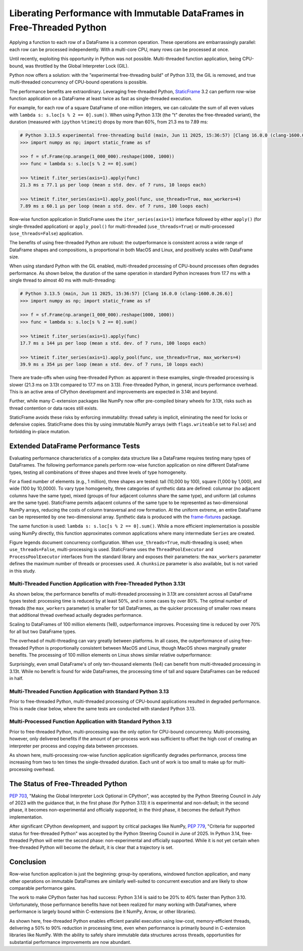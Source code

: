 
Liberating Performance with Immutable DataFrames in Free-Threaded Python
===================================================================================

.. How StaticFrame and Python 3.13t Enable True Thread-Based Concurrency


Applying a function to each row of a DataFrame is a common operation. These operations are embarrassingly parallel: each row can be processed independently. With a multi-core CPU, many rows can be processed at once.

Until recently, exploiting this opportunity in Python was not possible. Multi-threaded function application, being CPU-bound, was throttled by the Global Interpreter Lock (GIL).

Python now offers a solution: with the "experimental free-threading build" of Python 3.13, the GIL is removed, and true multi-threaded concurrency of CPU-bound operations is possible.

The performance benefits are extraordinary. Leveraging free-threaded Python, `StaticFrame <https://github.com/static-frame/static-frame>`_ 3.2 can perform row-wise function application on a DataFrame at least twice as fast as single-threaded execution.

For example, for each row of a square DataFrame of one-million integers, we can calculate the sum of all even values with ``lambda s: s.loc[s % 2 == 0].sum()``. When using Python 3.13t (the "t" denotes the free-threaded variant), the duration (measured with ``ipython`` ``%timeit``) drops by more than 60%, from 21.3 ms to 7.89 ms:

.. code-block:: python

    # Python 3.13.5 experimental free-threading build (main, Jun 11 2025, 15:36:57) [Clang 16.0.0 (clang-1600.0.26.6)] on darwin
    >>> import numpy as np; import static_frame as sf

    >>> f = sf.Frame(np.arange(1_000_000).reshape(1000, 1000))
    >>> func = lambda s: s.loc[s % 2 == 0].sum()

    >>> %timeit f.iter_series(axis=1).apply(func)
    21.3 ms ± 77.1 μs per loop (mean ± std. dev. of 7 runs, 10 loops each)

    >>> %timeit f.iter_series(axis=1).apply_pool(func, use_threads=True, max_workers=4)
    7.89 ms ± 60.1 μs per loop (mean ± std. dev. of 7 runs, 100 loops each)


Row-wise function application in StaticFrame uses the ``iter_series(axis=1)`` interface followed by either ``apply()`` (for single-threaded application) or ``apply_pool()`` for multi-threaded (``use_threads=True``) or multi-processed (``use_threads=False``) application.

The benefits of using free-threaded Python are robust: the outperformance is consistent across a wide range of DataFrame shapes and compositions, is proportional in both MacOS and Linux, and positively scales with DataFrame size.

When using standard Python with the GIL enabled, multi-threaded processing of CPU-bound processes often degrades performance. As shown below, the duration of the same operation in standard Python increases from 17.7 ms with a single thread to almost 40 ms with multi-threading:

.. code-block:: python

    # Python 3.13.5 (main, Jun 11 2025, 15:36:57) [Clang 16.0.0 (clang-1600.0.26.6)]
    >>> import numpy as np; import static_frame as sf

    >>> f = sf.Frame(np.arange(1_000_000).reshape(1000, 1000))
    >>> func = lambda s: s.loc[s % 2 == 0].sum()

    >>> %timeit f.iter_series(axis=1).apply(func)
    17.7 ms ± 144 µs per loop (mean ± std. dev. of 7 runs, 100 loops each)

    >>> %timeit f.iter_series(axis=1).apply_pool(func, use_threads=True, max_workers=4)
    39.9 ms ± 354 µs per loop (mean ± std. dev. of 7 runs, 10 loops each)


There are trade-offs when using free-threaded Python: as apparent in these examples, single-threaded processing is slower (21.3 ms on 3.13t compared to 17.7 ms on 3.13). Free-threaded Python, in general, incurs performance overhead. This is an active area of CPython development and improvements are expected in 3.14t and beyond.

Further, while many C-extension packages like NumPy now offer pre-compiled binary wheels for 3.13t, risks such as thread contention or data races still exists.

StaticFrame avoids these risks by enforcing immutability: thread safety is implicit, eliminating the need for locks or defensive copies. StaticFrame does this by using immutable NumPy arrays (with ``flags.writeable`` set to ``False``) and forbidding in-place mutation.


Extended DataFrame Performance Tests
----------------------------------------------

Evaluating performance characteristics of a complex data structure like a DataFrame requires testing many types of DataFrames. The following performance panels perform row-wise function application on nine different DataFrame types, testing all combinations of three shapes and three levels of type homogeneity.

For a fixed number of elements (e.g., 1 million), three shapes are tested: tall (10,000 by 100), square (1,000 by 1,000), and wide (100 by 10,0000). To vary type homogeneity, three categories of synthetic data are defined: columnar (no adjacent columns have the same type), mixed (groups of four adjacent columns share the same type), and uniform (all columns are the same type). StaticFrame permits adjacent columns of the same type to be represented as two-dimensional NumPy arrays, reducing the costs of column transversal and row formation. At the uniform extreme, an entire DataFrame can be represented by one two-dimensional array. Synthetic data is produced with the `frame-fixtures <https://github.com/static-frame/frame-fixtures>`_ package.

The same function is used: ``lambda s: s.loc[s % 2 == 0].sum()``. While a more efficient implementation is possible using NumPy directly, this function approximates common applications where many intermediate ``Series`` are created.

Figure legends document concurrency configuration. When ``use_threads=True``, multi-threading is used; when ``use_threads=False``, multi-processing is used. StaticFrame uses the ``ThreadPoolExecutor`` and ``ProcessPoolExecutor`` interfaces from the standard library and exposes their parameters: the ``max_workers`` parameter defines the maximum number of threads or processes used. A ``chunksize`` parameter is also available, but is not varied in this study.


Multi-Threaded Function Application with Free-Threaded Python 3.13t
................................................................................

As shown below, the performance benefits of multi-threaded processing in 3.13t are consistent across all DataFrame types tested: processing time is reduced by at least 50%, and in some cases by over 80%. The optimal number of threads (the ``max_workers`` parameter) is smaller for tall DataFrames, as the quicker processing of smaller rows means that additional thread overhead actually degrades performance.


.. image:: https://raw.githubusercontent.com/static-frame/static-frame/master/doc/source/articles/freethread/threads-ftp-1e6-macos.png


Scaling to DataFrames of 100 million elements (1e8), outperformance improves. Processing time is reduced by over 70% for all but two DataFrame types.

.. image:: https://raw.githubusercontent.com/static-frame/static-frame/master/doc/source/articles/freethread/threads-ftp-1e8-macos.png


The overhead of multi-threading can vary greatly between platforms. In all cases, the outperformance of using free-threaded Python is proportionally consistent between MacOS and Linux, though MacOS shows marginally greater benefits. The processing of 100 million elements on Linux shows similar relative outperformance:

.. image:: https://https://raw.githubusercontent.com/static-frame/static-frame/master/doc/source/articles/freethread/threads-ftp-1e8-linux.png



Surprisingly, even small DataFrame's of only ten-thousand elements (1e4) can benefit from multi-threaded processing in 3.13t. While no benefit is found for wide DataFrames, the processing time of tall and square DataFrames can be reduced in half.

.. image:: https://raw.githubusercontent.com/static-frame/static-frame/master/doc/source/articles/freethread/threads-ftp-1e4-macos.png



Multi-Threaded Function Application with Standard Python 3.13
............................................................................

Prior to free-threaded Python, multi-threaded processing of CPU-bound applications resulted in degraded performance. This is made clear below, where the same tests are conducted with standard Python 3.13.


.. image:: https://raw.githubusercontent.com/static-frame/static-frame/master/doc/source/articles/freethread/threads-np-1e6-linux.png



Multi-Processed Function Application with Standard Python 3.13
............................................................................

Prior to free-threaded Python, multi-processing was the only option for CPU-bound concurrency. Multi-processing, however, only delivered benefits if the amount of per-process work was sufficient to offset the high cost of creating an interpreter per process and copying data between processes.

As shown here, multi-processing row-wise function application significantly degrades performance, process time increasing from two to ten times the single-threaded duration. Each unit of work is too small to make up for multi-processing overhead.

.. image:: https://raw.githubusercontent.com/static-frame/static-frame/master/doc/source/articles/freethread/process-np-1e6-macos.png




The Status of Free-Threaded Python
-------------------------------------------



`PEP 703 <https://peps.python.org/pep-0703>`_, "Making the Global Interpreter Lock Optional in CPython", was accepted by the Python Steering Council in July of 2023 with the guidance that, in the first phase (for Python 3.13) it is experimental and non-default; in the second phase, it becomes non-experimental and officially supported; in the third phase, it becomes the default Python implementation.

After significant CPython development, and support by critical packages like NumPy, `PEP 779 <https://peps.python.org/pep-0779>`_, "Criteria for supported status for free-threaded Python" was accepted by the Python Steering Council in June of 2025. In Python 3.14, free-threaded Python will enter the second phase: non-experimental and officially supported. While it is not yet certain when free-threaded Python will become the default, it is clear that a trajectory is set.


Conclusion
----------------------------


Row-wise function application is just the beginning: group-by operations, windowed function application, and many other operations on immutable DataFrames are similarly well-suited to concurrent execution and are likely to show comparable performance gains.

The work to make CPython faster has had success: Python 3.14 is said to be 20% to 40% faster than Python 3.10. Unfortunately, those performance benefits have not been realized for many working with DataFrames, where performance is largely bound within C-extensions (be it NumPy, Arrow, or other libraries).

As shown here, free-threaded Python enables efficient parallel execution using low-cost, memory-efficient threads, delivering a 50% to 90% reduction in processing time, even when performance is primarily bound in C-extension libraries like NumPy. With the ability to safely share immutable data structures across threads, opportunities for substantial performance improvements are now abundant.


